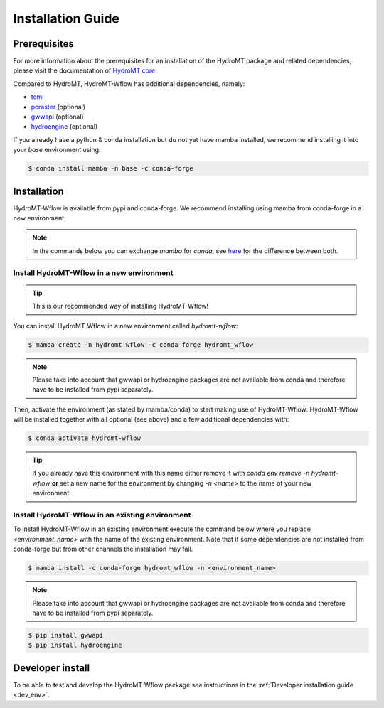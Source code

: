 .. _installation_guide:

==================
Installation Guide
==================

Prerequisites
=============
For more information about the prerequisites for an installation of the HydroMT package
and related dependencies, please visit the documentation of
`HydroMT core <https://deltares.github.io/hydromt/latest/getting_started/installation.html#installation-guide>`_

Compared to HydroMT, HydroMT-Wflow has additional dependencies, namely:

- `toml <https://github.com/uiri/toml>`_
- `pcraster <https://pcraster.geo.uu.nl>`_ (optional)
- `gwwapi <https://github.com/global-water-watch/gww-api>`_ (optional)
- `hydroengine <https://github.com/openearth/hydro-engine>`_ (optional)

If you already have a python & conda installation but do not yet have mamba installed,
we recommend installing it into your *base* environment using:

.. code-block:: console

  $ conda install mamba -n base -c conda-forge


Installation
============

HydroMT-Wflow is available from pypi and conda-forge.
We recommend installing using mamba from conda-forge in a new environment.

.. Note::

    In the commands below you can exchange `mamba` for `conda`, see
    `here <https://deltares.github.io/hydromt/latest/getting_started/installation.html#installation-guide>`_
    for the difference between both.

Install HydroMT-Wflow in a new environment
------------------------------------------
.. Tip::

    This is our recommended way of installing HydroMT-Wflow!

You can install HydroMT-Wflow in a new environment called `hydromt-wflow`:

.. code-block:: console

  $ mamba create -n hydromt-wflow -c conda-forge hydromt_wflow

.. Note::

    Please take into account that gwwapi or hydroengine packages are not available from conda and therefore have to be installed from pypi separately.

Then, activate the environment (as stated by mamba/conda) to start making use of HydroMT-Wflow:
HydroMT-Wflow will be installed together with all optional (see above) and a few additional dependencies with:

.. code-block:: console

  $ conda activate hydromt-wflow

.. Tip::

    If you already have this environment with this name either remove it with
    `conda env remove -n hydromt-wflow` **or** set a new name for the environment
    by changing `-n <name>` to the name of your new environment.

Install HydroMT-Wflow in an existing environment
------------------------------------------------

To install HydroMT-Wflow in an existing environment execute the command below
where you replace `<environment_name>` with the name of the existing environment.
Note that if some dependencies are not installed from conda-forge but from other
channels the installation may fail.

.. code-block:: console

  $ mamba install -c conda-forge hydromt_wflow -n <environment_name>

.. Note::

    Please take into account that gwwapi or hydroengine packages are not available from conda and therefore have to be installed from pypi separately.

.. code-block:: console

  $ pip install gwwapi
  $ pip install hydroengine

Developer install
==================
To be able to test and develop the HydroMT-Wflow package see instructions in the :ref:`Developer installation guide <dev_env>`.
